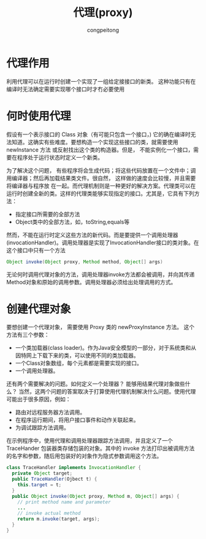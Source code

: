 #+title: 代理(proxy)
#+author: congpeitong
#+email: congpeitong2022@163.com

* 代理作用
利用代理可以在运行时创建一个实现了一组给定接接口的新类。 这种功能只有在编译时无法确定需要实现哪个接口时才冇必要使用

* 何时使用代理
假设有一个表示接口的 Class 对象（有可能只包含一个接口，) 它的确在编译时无法知道。这确实有些难度。要想构造一个实现这些接口的类，就需要使用 newlnstance 方法
或反射找出这个类的构造器。但是， 不能实例化一个接口，需要在程序处于运行状态时定义一个新类。

为了解决这个问题， 有些程序将会生成代码；将这些代码放置在一个文件中；调用编译器；然后再加载结果类文件。很自然， 这样做的速度会比较慢，并且需要将编译器与程序放
在一起。而代理机制则是一种更好的解决方案。代理类可以在运行时创建全新的类。这样的代理类能够实现指定的接口。尤其是，它具有下列方法：
+ 指定接口所需要的全部方法
+ Object类中的全部方法，如，toString,equals等
然而，不能在运行时定义这些方法的新代码。而是要提供一个调用处理器(invocationHandler)。调用处理器是实现了InvocationHandler接口的类对象。在这个接口中只有一个方法
#+begin_src java
  Object invoke(Object proxy, Method method, Object[] args)
#+end_src
无论何时调用代理对象的方法，调用处理器invoke方法都会被调用，并向其传递Method对象和原始的调用参数。调用处理器必须给出处理调用的方式。

* 创建代理对象
要想创建一个代理对象， 需要使用 Proxy 类的 newProxylnstance 方法。 这个方法有三个参数：
+ 一个类加载器(class loader)。作为Java安全模型的一部分，对于系统类和从因特网上下载下来的类，可以使用不同的类加载器。
+ 一个Class对象数组，每个元素都是需要实现的接口。
+ 一个调用处理器。
还有两个需要解决的问题。如何定义一个处理器？ 能够用结果代理对象做些什么？ 当然，这两个问题的答案取决于打算使用代理机制解决什么问题。使用代理可能出于很多原因，例如：
+ 路由对远程服务器方法调用。
+ 在程序运行期间，将用户接口事件和动作关联起来。
+ 为调试跟踪方法调用。
在示例程序中，使用代理和调用处理器跟踪方法调用，并且定义了一个 TraceHander 包装器类存储包装的对象。其中的 invoke 方法打印出被调用方法的名字和参数，随后用包装好的对象作为隐式参数调用这个方法。
#+begin_src java
  class TraceHandler implements InvocationHandler {
    private Object target;
    public TraceHandler(Ojbect t) {
      this.target = t;
    }
    public Object invoke(Object proxy, Method m, Object[] args) {
      // print method name and parameter
      ...
      // invoke actual method
      return m.invoke(target, args);
    }
  }
#+end_src
